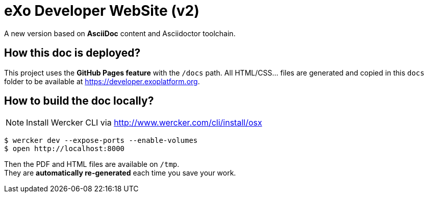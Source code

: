 = eXo Developer WebSite (v2)

A new version based on *AsciiDoc* content and Asciidoctor toolchain.

== How this doc is deployed?

This project uses the *GitHub Pages feature* with the `/docs` path. All HTML/CSS... files are generated and copied
in this `docs` folder to be available at https://developer.exoplatform.org.


== How to build the doc locally?

[NOTE]
Install Wercker CLI via http://www.wercker.com/cli/install/osx

[source,bash]
----
$ wercker dev --expose-ports --enable-volumes
$ open http://localhost:8000
----

Then the PDF and HTML files are available on `/tmp`. +
They are *automatically re-generated* each time you save your work.
